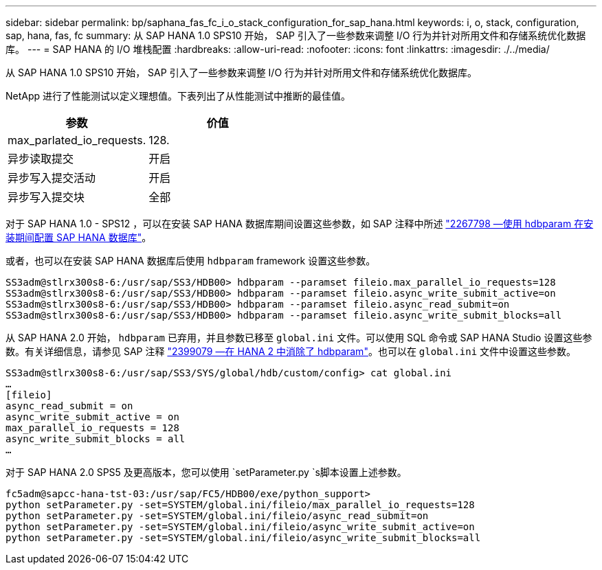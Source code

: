 ---
sidebar: sidebar 
permalink: bp/saphana_fas_fc_i_o_stack_configuration_for_sap_hana.html 
keywords: i, o, stack, configuration, sap, hana, fas, fc 
summary: 从 SAP HANA 1.0 SPS10 开始， SAP 引入了一些参数来调整 I/O 行为并针对所用文件和存储系统优化数据库。 
---
= SAP HANA 的 I/O 堆栈配置
:hardbreaks:
:allow-uri-read: 
:nofooter: 
:icons: font
:linkattrs: 
:imagesdir: ./../media/


[role="lead"]
从 SAP HANA 1.0 SPS10 开始， SAP 引入了一些参数来调整 I/O 行为并针对所用文件和存储系统优化数据库。

NetApp 进行了性能测试以定义理想值。下表列出了从性能测试中推断的最佳值。

|===
| 参数 | 价值 


| max_parlated_io_requests. | 128. 


| 异步读取提交 | 开启 


| 异步写入提交活动 | 开启 


| 异步写入提交块 | 全部 
|===
对于 SAP HANA 1.0 - SPS12 ，可以在安装 SAP HANA 数据库期间设置这些参数，如 SAP 注释中所述 https://launchpad.support.sap.com/["2267798 —使用 hdbparam 在安装期间配置 SAP HANA 数据库"^]。

或者，也可以在安装 SAP HANA 数据库后使用 `hdbparam` framework 设置这些参数。

....
SS3adm@stlrx300s8-6:/usr/sap/SS3/HDB00> hdbparam --paramset fileio.max_parallel_io_requests=128
SS3adm@stlrx300s8-6:/usr/sap/SS3/HDB00> hdbparam --paramset fileio.async_write_submit_active=on
SS3adm@stlrx300s8-6:/usr/sap/SS3/HDB00> hdbparam --paramset fileio.async_read_submit=on
SS3adm@stlrx300s8-6:/usr/sap/SS3/HDB00> hdbparam --paramset fileio.async_write_submit_blocks=all
....
从 SAP HANA 2.0 开始， `hdbparam` 已弃用，并且参数已移至 `global.ini` 文件。可以使用 SQL 命令或 SAP HANA Studio 设置这些参数。有关详细信息，请参见 SAP 注释 https://launchpad.support.sap.com/["2399079 —在 HANA 2 中消除了 hdbparam"^]。也可以在 `global.ini` 文件中设置这些参数。

....
SS3adm@stlrx300s8-6:/usr/sap/SS3/SYS/global/hdb/custom/config> cat global.ini
…
[fileio]
async_read_submit = on
async_write_submit_active = on
max_parallel_io_requests = 128
async_write_submit_blocks = all
…
....
对于 SAP HANA 2.0 SPS5 及更高版本，您可以使用 `setParameter.py `s脚本设置上述参数。

....
fc5adm@sapcc-hana-tst-03:/usr/sap/FC5/HDB00/exe/python_support>
python setParameter.py -set=SYSTEM/global.ini/fileio/max_parallel_io_requests=128
python setParameter.py -set=SYSTEM/global.ini/fileio/async_read_submit=on
python setParameter.py -set=SYSTEM/global.ini/fileio/async_write_submit_active=on
python setParameter.py -set=SYSTEM/global.ini/fileio/async_write_submit_blocks=all
....